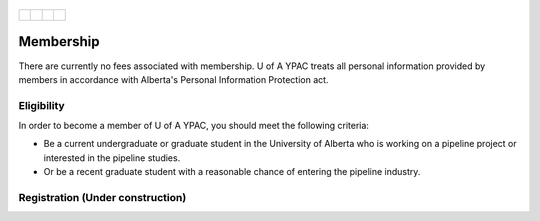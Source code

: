 .. _tapping2:
.. figure:: tapping950.jpg
   :height: 350px
   :width: 950 px
   :scale: 75 %
   :align: center


+---------------------------------------------+-------------------------------------+--------------------------------------------+-------------------------------------+
| .. _figa:                                   |                                     |                                            |.. _figb:                            |
|                                             |                                     |                                            |                                     |
| .. figure:: YPACLogo.JPG                    |.. figure:: YPACLogo.JPG             |.. figure:: YPACLogo.JPG                    |.. figure:: YPACLogo.JPG             |
|   :target: http://www.ypacanada.com         | :target: http://www.ypacanada.com   |   :target: http://http://www.ypacanada.com |   :target: http://www.ypacanada.com |
|   :width: 150px                             | :width: 150px                       |   :width: 150px                            |   :width: 150px                     |
|   :height: 150px                            | :height: 150px                      |   :height: 150px                           |   :height: 150px                    |
|   :scale: 85 %                              | :scale: 85 %                        |   :scale: 85 %                             |   :scale: 85 %                      |
|   :align: center                            | :align: center                      |   :align: center                           |   :align: center                    |
|                                             |                                     |                                            |                                     |
+---------------------------------------------+-------------------------------------+--------------------------------------------+-------------------------------------+

Membership
==================
There are currently no fees associated with membership. U of A YPAC treats all personal information provided by members in accordance with Alberta's Personal Information Protection act.

Eligibility
--------------------
In order to become a member of U of A YPAC, you should meet the following criteria:

- Be a current undergraduate or graduate student in the University of Alberta who is working on a pipeline project or interested in the pipeline studies.
- Or be a recent graduate student with a reasonable chance of entering the pipeline industry.

Registration (Under construction)
-----------------------------------

.. raw:: html

      <p>
      First name <input type="text" id="firstName" style="width: 120px;"></p>
      <p>Last name&nbsp <input type="text" id="lastName" style="width: 120px;"></p>
      <p>Institution  <input type="text" id="institution" style="width: 120px;"></p>
      <p>Position <select id="pos" size="1">
      	<option value="undergraduate student">Undergraduate Student</option>
        <option value="graduate student">Graduate Student</option>
        <option value="research assistant">Research Assistant</option>
        <option value="engineer">Engineer</option>
        <option value="professor">Professor</option>
        <option value="industry">Industry(general)</option>
      </select>
      </p>

      
